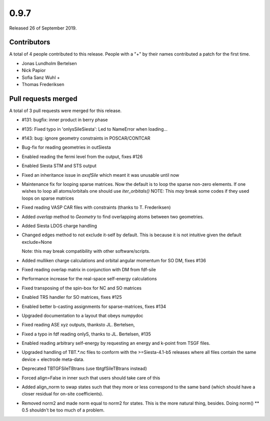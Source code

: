 *****
0.9.7
*****

Released 26 of September 2019.


Contributors
============

A total of 4 people contributed to this release.  People with a "+" by their
names contributed a patch for the first time.

* Jonas Lundholm Bertelsen
* Nick Papior
* Sofia Sanz Wuhl +
* Thomas Frederiksen

Pull requests merged
====================

A total of 3 pull requests were merged for this release.

* #131: bugfix: inner product in berry phase
* #135: Fixed typo in 'onlysSileSiesta': Led to NameError when loading...
* #143: bug: ignore geometry constraints in POSCAR/CONTCAR

* Bug-fix for reading geometries in outSiesta

* Enabled reading the fermi level from the output, fixes #126

* Enabled Siesta STM and STS output

* Fixed an inheritance issue in `axsfSile` which meant it was unusable until
  now

* Maintenance fix for looping sparse matrices.
  Now the default is to loop the sparse non-zero elements.
  If one wishes to loop all atoms/orbitals one should use `iter_orbitals()`
  NOTE: This *may* break some codes if they used loops on sparse matrices

* Fixed reading VASP CAR files with constraints (thanks to T. Frederiksen)

* Added `overlap` method to `Geometry` to find overlapping atoms
  between two geometries.

* Added Siesta LDOS charge handling

* Changed edges method to not exclude it-self by default.
  This is because it is not intuitive given the default exclude=None

  Note: this may break compatibility with other software/scripts.

* Added mulliken charge calculations and orbital angular momentum
  for SO DM, fixes #136

* Fixed reading overlap matrix in conjunction with DM from fdf-sile

* Performance increase for the real-space self-energy calculations

* Fixed transposing of the spin-box for NC and SO matrices

* Enabled TRS handler for SO matrices, fixes #125

* Enabled better b-casting assignments for sparse-matrices, fixes #134

* Upgraded documentation to a layout that obeys numpydoc

* Fixed reading ASE xyz outputs, thanksto JL. Bertelsen,

* Fixed a typo in fdf reading onlyS, thanks to JL. Bertelsen, #135

* Enabled reading arbitrary self-energy by requesting an energy and k-point
  from TSGF files.

* Upgraded handling of TBT.*.nc files to conform with the >=Siesta-4.1-b5
  releases where all files contain the same device + electrode meta-data.

* Deprecated TBTGFSileTBtrans (use tbtgfSileTBtrans instead)

* Forced align=False in inner such that users should take care of this

* Added align_norm to swap states such that they more or less
  correspond to the same band (which should have a closer residual
  for on-site coefficients).

* Removed norm2 and made norm equal to norm2 for states. This is
  the more natural thing, besides. Doing norm() ** 0.5 shouldn't be
  too much of a problem.
